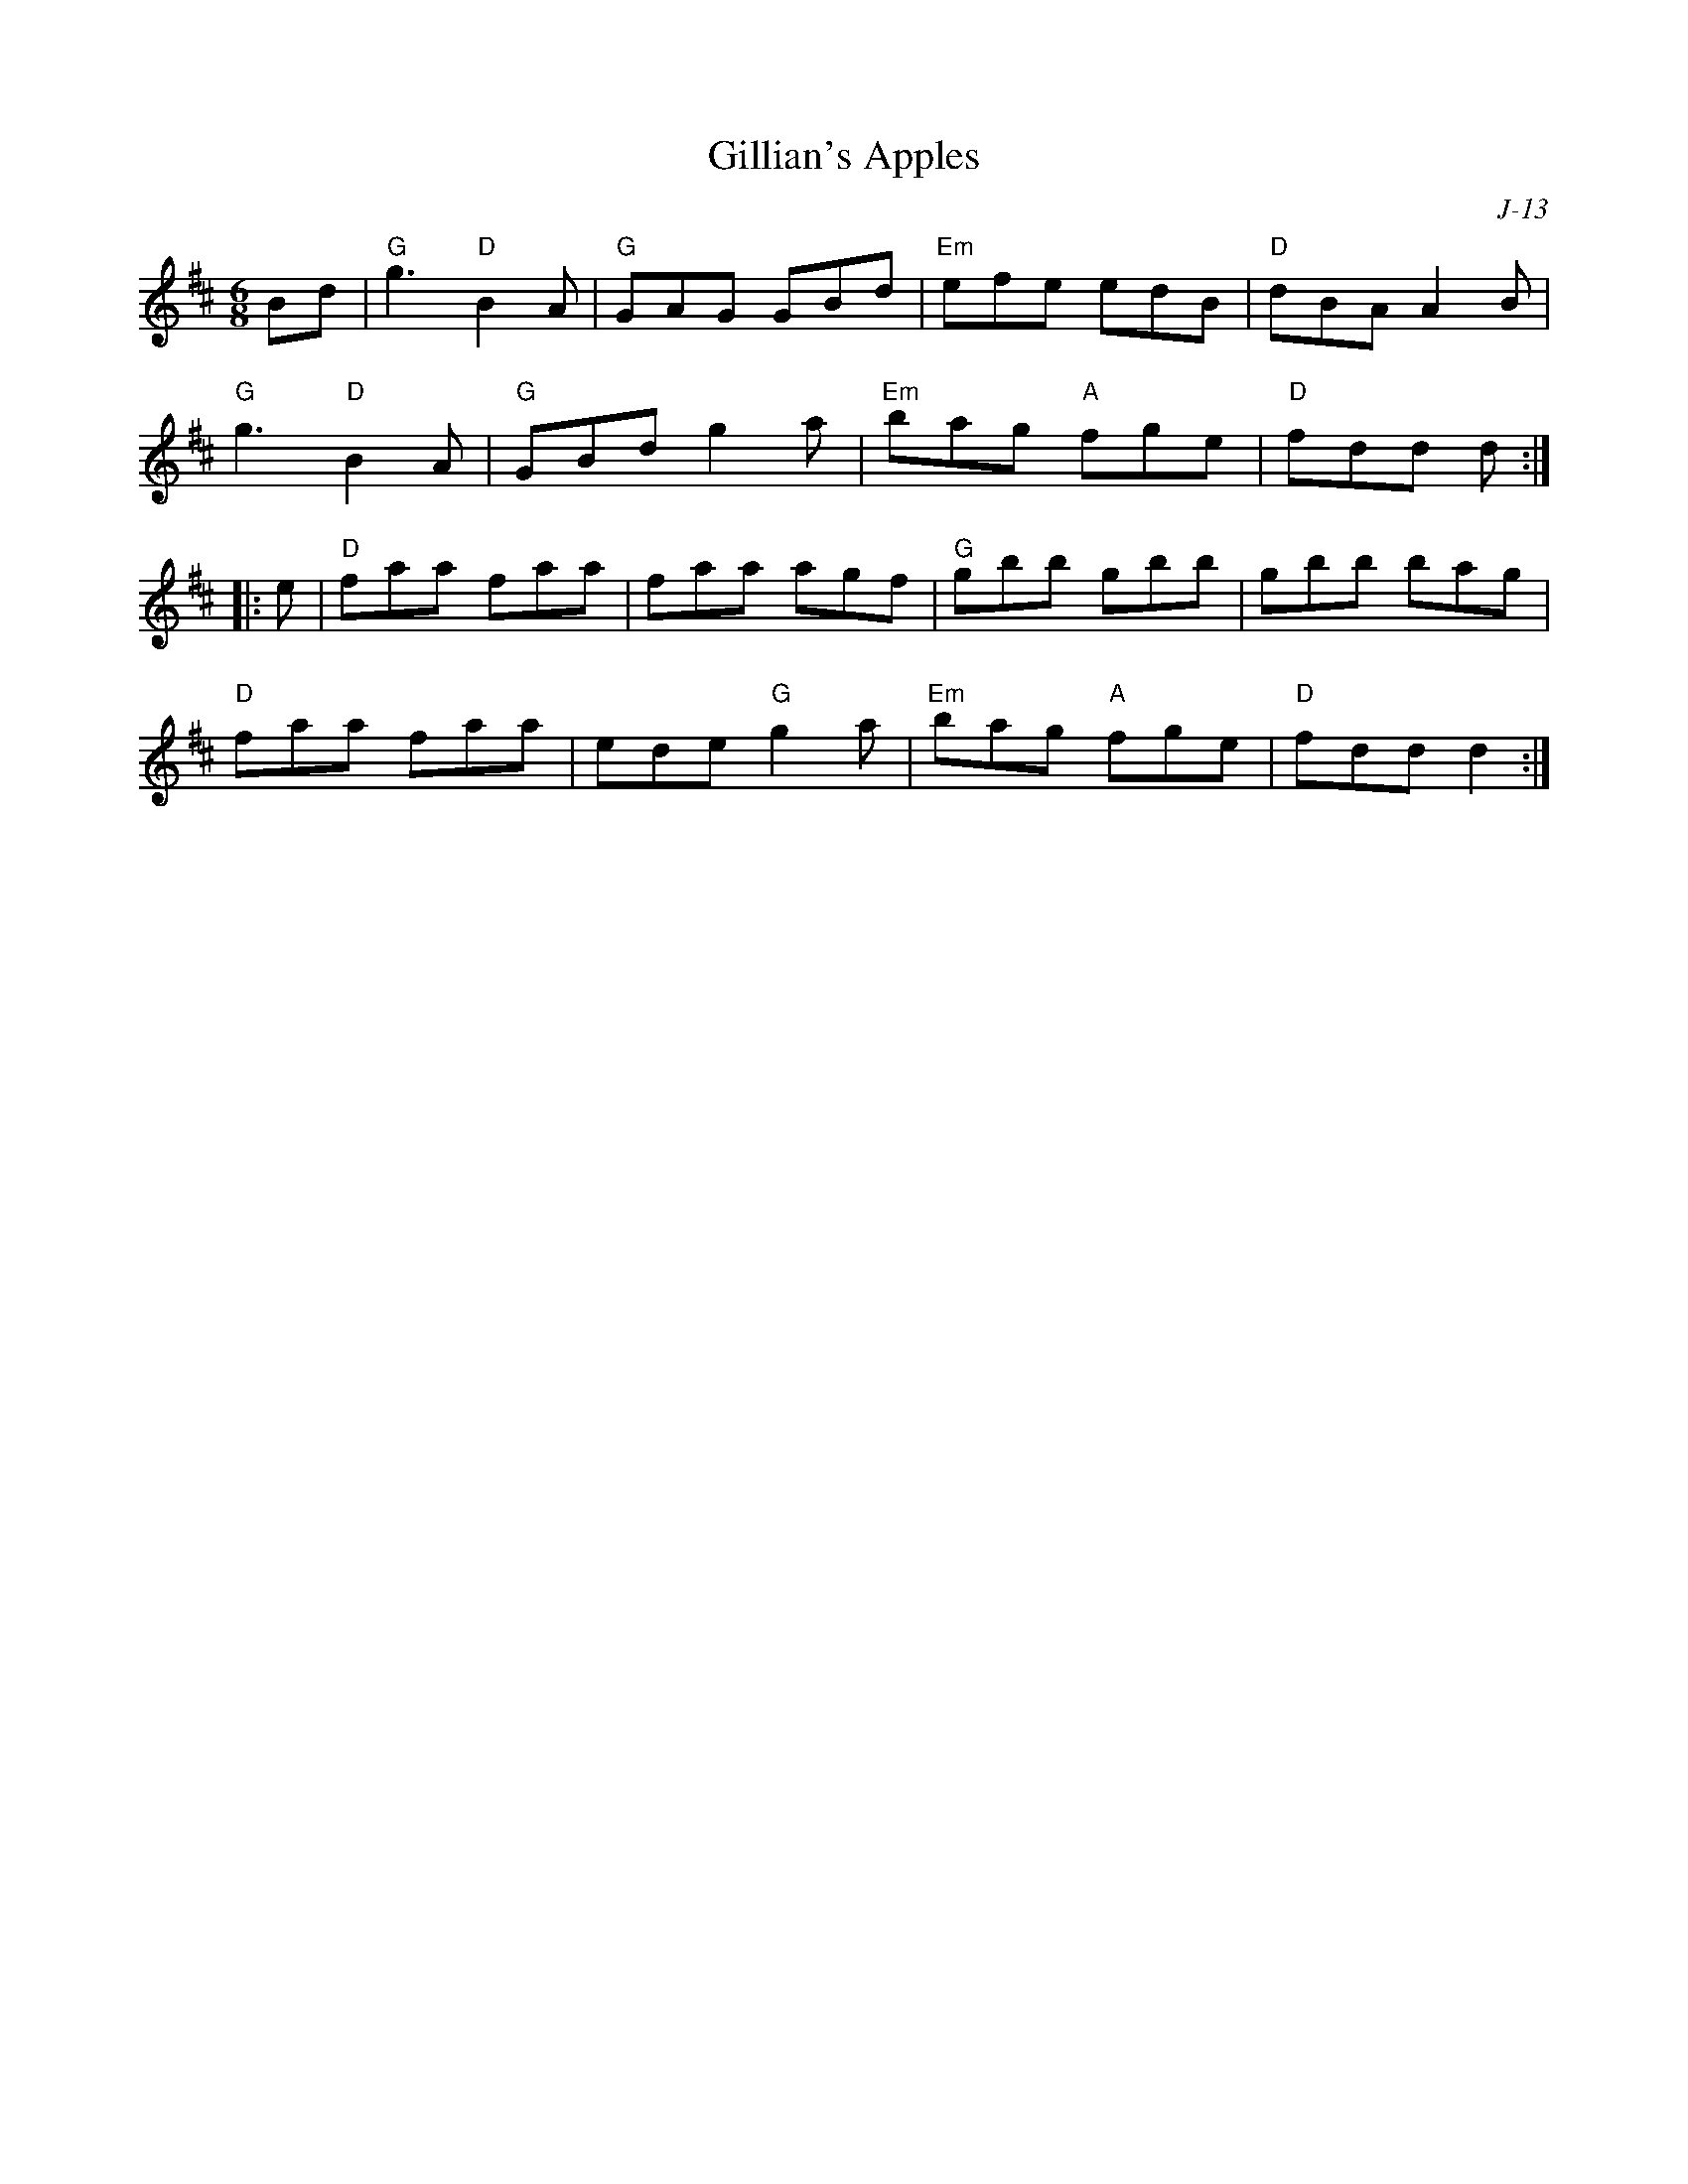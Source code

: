X:1
T: Gillian's Apples
C: J-13
M: 6/8
Z:
R: jig
K: D
Bd| "G"g3 "D"B2A| "G"GAG GBd| "Em"efe edB| "D"dBA A2B|
    "G"g3 "D"B2A| "G"GBd g2a| "Em"bag "A"fge| "D"fdd d :|
|:\
e| "D"faa faa| faa agf| "G"gbb gbb| gbb bag|
   "D"faa faa| ede "G"g2a| "Em"bag "A"fge| "D"fdd d2 :|
%
